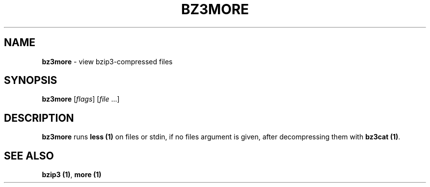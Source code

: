 .TH BZ3MORE 1

.SH "NAME"
\fBbz3more\fR \- view bzip3\-compressed files

.SH "SYNOPSIS"
\fBbz3more\fR [\fIflags\fR] [\fIfile\fR \.\.\.]

.SH "DESCRIPTION"
\fBbz3more\fR runs \fBless (1)\fR on files or stdin,
if no files argument is given, after decompressing them
with \fBbz3cat (1)\fR\.

.SH "SEE ALSO"
\fBbzip3 (1)\fR, \fBmore (1)\fR